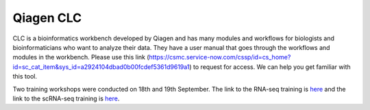 **Qiagen CLC**
==============

CLC is a bioinformatics workbench developed by Qiagen and has many modules and workflows for biologists and bioinformaticians who want to analyze their data. They have a user manual that goes through the workflows and modules in the workbench. Please use this link (https://csmc.service-now.com/cssp/id=cs_home?id=sc_cat_item&sys_id=a2924104dbad0b00fcdef5361d9619a1) to request for access. We can help you get familiar with this tool.

Two training workshops were conducted on 18th and 19th September. The link to the RNA-seq training is `here <https://cedars.box.com/s/n1ccu1tx4tffwtnjmkhder7wcehmuyae>`_ and the link to the scRNA-seq training is `here <https://cedars.box.com/s/1uptb2xn2bmnphto2pcjw0ibh1awzxkv>`_.
